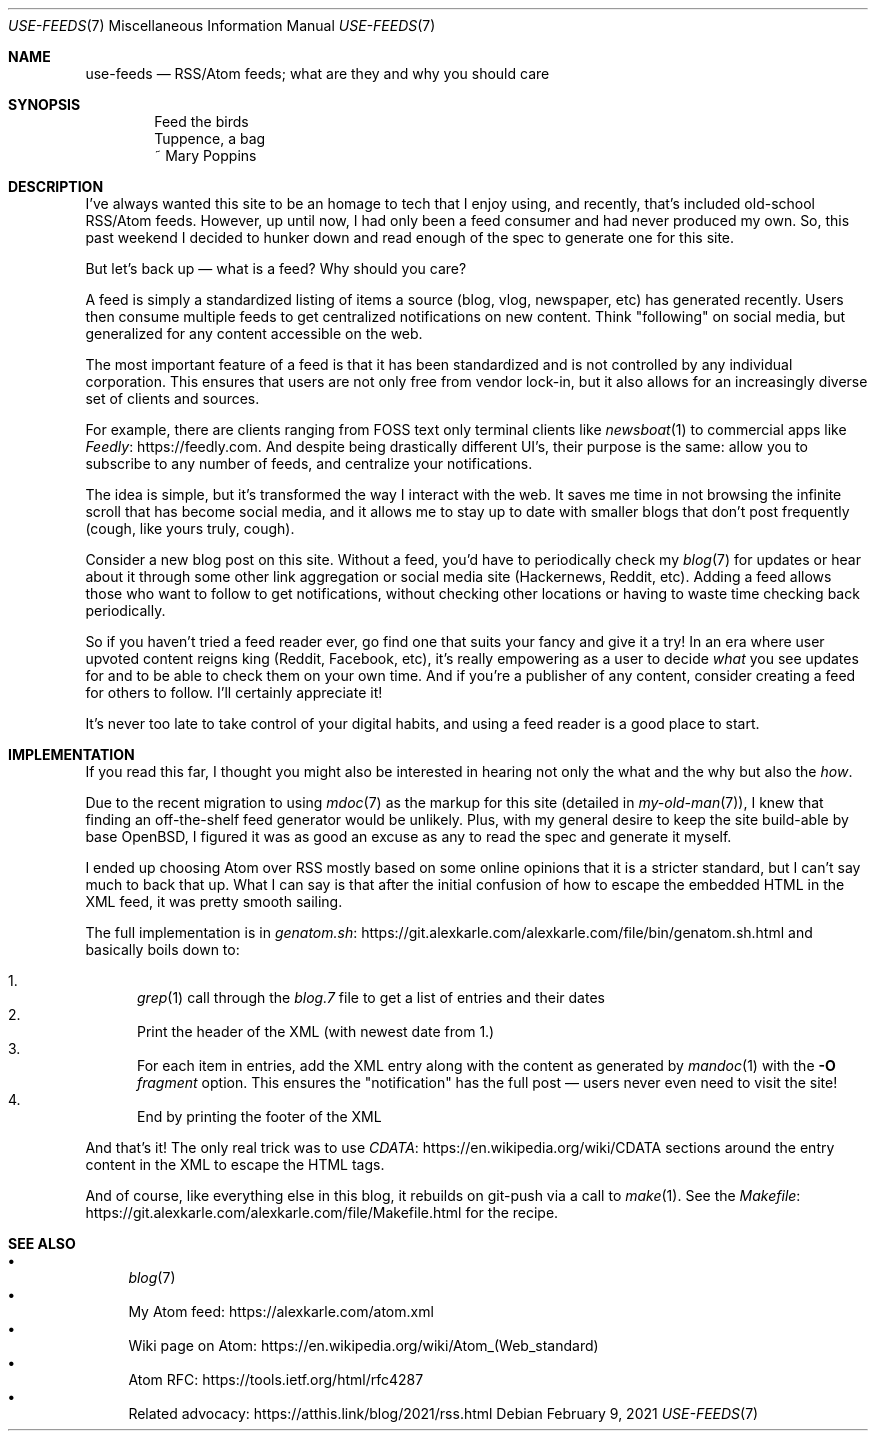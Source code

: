 .Dd February 9, 2021
.Dt USE-FEEDS 7
.Os
.Sh NAME
.Nm use-feeds
.Nd RSS/Atom feeds; what are they and why you should care
.Sh SYNOPSIS
.Bd -literal -offset indent
Feed the birds
Tuppence, a bag
    ~ Mary Poppins
.Ed
.Sh DESCRIPTION
I've always wanted this site to be an homage to tech that I
enjoy using, and recently, that's included old-school RSS/Atom feeds.
However, up until now, I had only been a feed consumer
and had never produced my own.
So, this past weekend I decided to hunker down and read enough
of the spec to generate one for this site.
.Pp
But let's back up \(em what is a feed? Why should you care?
.Pp
A feed is simply a standardized listing of items a source
(blog, vlog, newspaper, etc) has generated recently.
Users then consume multiple feeds to get centralized notifications
on new content.
Think "following" on social media, but generalized for any content
accessible on the web.
.Pp
The most important feature of a feed is that it has been standardized
and is not controlled by any individual corporation.
This ensures that users are not only free from vendor lock-in, but
it also allows for an increasingly diverse set of clients and sources.
.Pp
For example, there are clients ranging from FOSS text only terminal
clients like
.Xr newsboat 1
to commercial apps like
.Lk https://feedly.com Feedly .
And despite being drastically different UI's, their purpose is the same:
allow you to subscribe to any number of feeds, and centralize your
notifications.
.Pp
The idea is simple, but it's transformed the way I interact with the
web.
It saves me time in not browsing the infinite scroll that has
become social media, and it allows me to stay up to date with smaller
blogs that don't post frequently (cough, like yours truly, cough).
.Pp
Consider a new blog post on this site.
Without a feed, you'd have to periodically check my
.Xr blog 7
for updates
or hear about it through some other link aggregation or social media
site (Hackernews, Reddit, etc).
Adding a feed allows those who want to follow to get notifications, without
checking other locations or having to waste time checking back periodically.
.Pp
So if you haven't tried a feed reader ever, go find one that suits
your fancy and give it a try!
In an era where user upvoted content reigns king (Reddit, Facebook, etc),
it's really empowering as a user to decide
.Em what
you see updates for and to be able to check them on your own time.
And if you're a publisher of any content, consider creating a feed for
others to follow.
I'll certainly appreciate it!
.Pp
It's never too late to take control of your digital habits,
and using a feed reader is a good place to start.
.Sh IMPLEMENTATION
If you read this far, I thought you might also be interested in hearing
not only the what and the why but also the
.Em how .
.Pp
Due to the recent migration to using
.Xr mdoc 7
as the markup for this site (detailed in
.Xr my-old-man 7 ) ,
I knew that finding an off-the-shelf feed generator would be unlikely.
Plus, with my general desire to keep the site build-able by base OpenBSD,
I figured it was as good an excuse as any to read the spec and generate
it myself.
.Pp
I ended up choosing Atom over RSS mostly based on some online opinions
that it is a stricter standard, but I can't say much to back that up.
What I can say is that after the initial confusion of how to escape the
embedded HTML in the XML feed, it was pretty smooth sailing.
.Pp
The full implementation is in
.Lk https://git.alexkarle.com/alexkarle.com/file/bin/genatom.sh.html genatom.sh
and basically boils down to:
.Pp
.Bl -enum -compact
.It
.Xr grep 1
call through the
.Em blog.7
file to get a list of entries and their dates
.It
Print the header of the XML (with newest date from 1.)
.It
For each item in entries, add the XML entry along with the content
as generated by
.Xr mandoc 1
with the
.Fl O Ar fragment
option.
This ensures the "notification" has the full post \(em
users never even need to visit the site!
.It
End by printing the footer of the XML
.El
.Pp
And that's it!
The only real trick was to use
.Lk https://en.wikipedia.org/wiki/CDATA CDATA
sections around the entry content in the XML to escape the HTML tags.
.Pp
And of course, like everything else in this blog, it rebuilds on git-push
via a call to
.Xr make 1 .
See the
.Lk https://git.alexkarle.com/alexkarle.com/file/Makefile.html Makefile
for the recipe.
.Sh SEE ALSO
.Bl -bullet -compact
.It
.Xr blog 7
.It
My Atom feed:
.Lk https://alexkarle.com/atom.xml
.It
Wiki page on Atom:
.Lk https://en.wikipedia.org/wiki/Atom_(Web_standard)
.It
Atom RFC:
.Lk https://tools.ietf.org/html/rfc4287
.It
Related advocacy:
.Lk https://atthis.link/blog/2021/rss.html
.El
